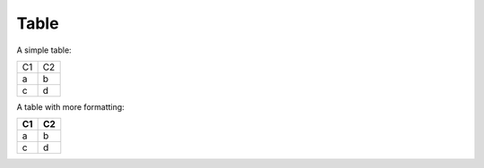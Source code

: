 Table
-----

A simple table:

+------+------+
| C1   | C2   |
+------+------+
| a    | b    |
+------+------+
| c    | d    |
+------+------+

A table with more formatting:

+------+------+
| C1   | C2   |
+======+======+
| a    | b    |
+------+------+
| c    | d    |
+------+------+
